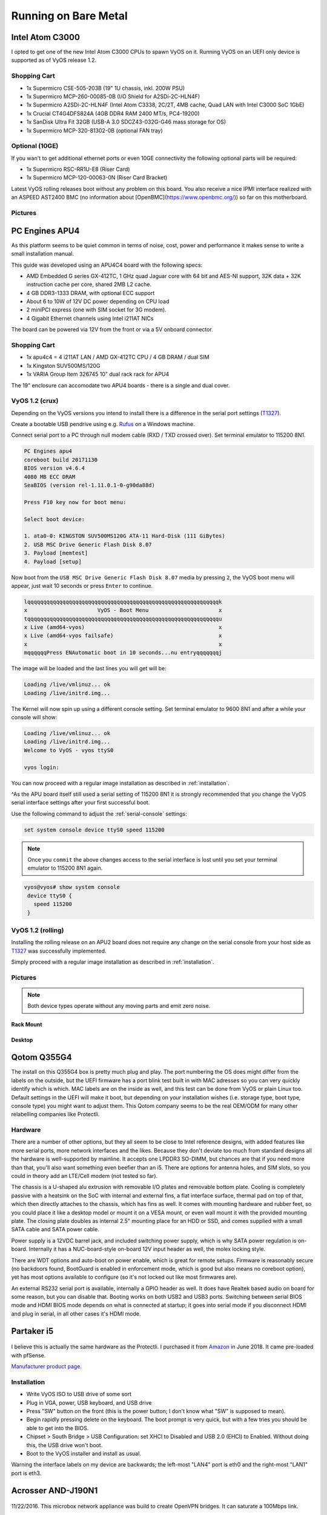 .. _vyosonbaremetal:

Running on Bare Metal
#####################

Intel Atom C3000
****************

I opted to get one of the new Intel Atom C3000 CPUs to spawn VyOS on it.
Running VyOS on an UEFI only device is supported as of VyOS release 1.2.

Shopping Cart
-------------

* 1x Supermicro CSE-505-203B (19" 1U chassis, inkl. 200W PSU)
* 1x Supermicro MCP-260-00085-0B (I/O Shield for A2SDi-2C-HLN4F)
* 1x Supermicro A2SDi-2C-HLN4F (Intel Atom C3338, 2C/2T, 4MB cache, Quad LAN with
  Intel C3000 SoC 1GbE)
* 1x Crucial CT4G4DFS824A (4GB DDR4 RAM 2400 MT/s, PC4-19200)
* 1x SanDisk Ultra Fit 32GB (USB-A 3.0 SDCZ43-032G-G46 mass storage for OS)
* 1x Supermicro MCP-320-81302-0B (optional FAN tray)

Optional (10GE)
---------------
If you wan't to get additional ethernet ports or even 10GE connectivity
the following optional parts will be required:

* 1x Supermicro RSC-RR1U-E8 (Riser Card)
* 1x Supermicro MCP-120-00063-0N (Riser Card Bracket)

Latest VyOS rolling releases boot without any problem on this board. You also
receive a nice IPMI interface realized with an ASPEED AST2400 BMC (no information
about [OpenBMC](https://www.openbmc.org/)) so far on this motherboard.

Pictures
--------

.. figure:: /_static/images/1u_vyos_back.jpg
   :scale: 25 %
   :alt: CSE-505-203B Back

.. figure:: /_static/images/1u_vyos_front.jpg
   :scale: 25 %
   :alt: CSE-505-203B Front

.. figure:: /_static/images/1u_vyos_front_open_1.jpg
   :scale: 25 %
   :alt: CSE-505-203B Open 1

.. figure:: /_static/images/1u_vyos_front_open_2.jpg
   :scale: 25 %
   :alt: CSE-505-203B Open 2

.. figure:: /_static/images/1u_vyos_front_open_3.jpg
   :scale: 25 %
   :alt: CSE-505-203B Open 3

.. figure:: /_static/images/1u_vyos_front_10ge_open_1.jpg
   :scale: 25 %
   :alt: CSE-505-203B w/ 10GE Open 1

.. figure:: /_static/images/1u_vyos_front_10ge_open_2.jpg
   :scale: 25 %
   :alt: CSE-505-203B w/ 10GE Open 2

.. figure:: /_static/images/1u_vyos_front_10ge_open_3.jpg
   :scale: 25 %
   :alt: CSE-505-203B w/ 10GE Open 3

.. figure:: /_static/images/1u_vyos_front_10ge_open_4.jpg
   :scale: 25 %
   :alt: CSE-505-203B w/ 10GE Open


PC Engines APU4
***************

As this platform seems to be quiet common in terms of noise, cost, power and
performance it makes sense to write a small installation manual.

This guide was developed using an APU4C4 board with the following specs:

* AMD Embedded G series GX-412TC, 1 GHz quad Jaguar core with 64 bit and AES-NI
  support, 32K data + 32K instruction cache per core, shared 2MB L2 cache.
* 4 GB DDR3-1333 DRAM, with optional ECC support
* About 6 to 10W of 12V DC power depending on CPU load
* 2 miniPCI express (one with SIM socket for 3G modem).
* 4 Gigabit Ethernet channels using Intel i211AT NICs

The board can be powered via 12V from the front or via a 5V onboard connector.

Shopping Cart
-------------

* 1x apu4c4 = 4 i211AT LAN / AMD GX-412TC CPU / 4 GB DRAM / dual SIM
* 1x Kingston SUV500MS/120G
* 1x VARIA Group Item 326745 10" dual rack rack for APU4

The 19" enclosure can accomodate two APU4 boards - there is a single and dual
cover.

VyOS 1.2 (crux)
---------------

Depending on the VyOS versions you intend to install there is a difference in
the serial port settings (T1327_).

Create a bootable USB pendrive using e.g. Rufus_ on a Windows machine.

Connect serial port to a PC through null modem cable (RXD / TXD crossed over).
Set terminal emulator to 115200 8N1.

.. code-block:: sh

  PC Engines apu4
  coreboot build 20171130
  BIOS version v4.6.4
  4080 MB ECC DRAM
  SeaBIOS (version rel-1.11.0.1-0-g90da88d)

  Press F10 key now for boot menu:

  Select boot device:

  1. ata0-0: KINGSTON SUV500MS120G ATA-11 Hard-Disk (111 GiBytes)
  2. USB MSC Drive Generic Flash Disk 8.07
  3. Payload [memtest]
  4. Payload [setup]

Now boot from the ``USB MSC Drive Generic Flash Disk 8.07`` media by pressing
``2``, the VyOS boot menu will appear, just wait 10 seconds or press ``Enter``
to continue.

.. code-block:: sh

  lqqqqqqqqqqqqqqqqqqqqqqqqqqqqqqqqqqqqqqqqqqqqqqqqqqqqqqqqqqqqk
  x                      VyOS - Boot Menu                      x
  tqqqqqqqqqqqqqqqqqqqqqqqqqqqqqqqqqqqqqqqqqqqqqqqqqqqqqqqqqqqqu
  x Live (amd64-vyos)                                          x
  x Live (amd64-vyos failsafe)                                 x
  x                                                            x
  mqqqqqqPress ENAutomatic boot in 10 seconds...nu entryqqqqqqqj

The image will be loaded and the last lines you will get will be:

.. code-block:: sh

  Loading /live/vmlinuz... ok
  Loading /live/initrd.img...

The Kernel will now spin up using a different console setting. Set terminal
emulator to 9600 8N1 and after a while your console will show:

.. code-block:: sh

  Loading /live/vmlinuz... ok
  Loading /live/initrd.img...
  Welcome to VyOS - vyos ttyS0

  vyos login:

You can now proceed with a regular image installation as described in
:ref:`installation`.

^As the APU board itself still used a serial setting of 115200 8N1 it is strongly
recommended that you change the VyOS serial interface settings after your first
successful boot.

Use the following command to adjust the :ref:`serial-console` settings:

.. code-block:: sh

  set system console device ttyS0 speed 115200

.. note:: Once you ``commit`` the above changes access to the serial interface
   is lost until you set your terminal emulator to 115200 8N1 again.

.. code-block:: sh

  vyos@vyos# show system console
   device ttyS0 {
     speed 115200
   }

VyOS 1.2 (rolling)
------------------

Installing the rolling release on an APU2 board does not require any change
on the serial console from your host side as T1327_ was successfully
implemented.

Simply proceed with a regular image installation as described in :ref:`installation`.

Pictures
--------

.. note:: Both device types operate without any moving parts and emit zero noise.

Rack Mount
^^^^^^^^^^

.. figure:: /_static/images/apu4c4_rack_1.jpg
   :scale: 25 %
   :alt: APU4C4 rack closed

.. figure:: /_static/images/apu4c4_rack_2.jpg
   :scale: 25 %
   :alt: APU4C4 rack front

.. figure:: /_static/images/apu4c4_rack_3.jpg
   :scale: 25 %
   :alt: APU4C4 rack module #1

.. figure:: /_static/images/apu4c4_rack_4.jpg
   :scale: 25 %
   :alt: APU4C4 rack module #2

.. figure:: /_static/images/apu4c4_rack_5.jpg
   :scale: 25 %
   :alt: APU4C4 rack module #3 with PSU


Desktop
^^^^^^^

.. figure:: /_static/images/apu4c4_desk_1.jpg
   :scale: 25 %
   :alt: APU4C4 desktop closed

.. figure:: /_static/images/apu4c4_desk_2.jpg
   :scale: 25 %
   :alt: APU4C4 desktop closed

.. figure:: /_static/images/apu4c4_desk_3.jpg
   :scale: 25 %
   :alt: APU4C4 desktop back

.. figure:: /_static/images/apu4c4_desk_4.jpg
   :scale: 25 %
   :alt: APU4C4 desktop back

.. _Rufus: https://rufus.ie/
.. _T1327: https://phabricator.vyos.net/T1327


Qotom Q355G4
************

The install on this Q355G4 box is pretty much plug and play. The port numbering
the OS does might differ from the labels on the outside, but the UEFI firmware
has a port blink test built in with MAC adresses so you can very quickly identify
which is which. MAC labels are on the inside as well, and this test can be done
from VyOS or plain Linux too. Default settings in the UEFI will make it boot,
but depending on your installation wishes (i.e. storage type, boot type, console
type) you might want to adjust them. This Qotom company seems to be the real
OEM/ODM for many other relabelling companies like Protectli.

Hardware
--------

There are a number of other options, but they all seem to be close to Intel
reference designs, with added features like more serial ports, more network
interfaces and the likes. Because they don't deviate too much from standard
designs all the hardware is well-supported by mainline. It accepts one LPDDR3
SO-DIMM, but chances are that if you need more than that, you'll also want
something even beefier than an i5. There are options for antenna holes, and SIM
slots, so you could in theory add an LTE/Cell modem (not tested so far).

The chassis is a U-shaped alu extrusion with removable I/O plates and removable
bottom plate. Cooling is completely passive with a heatsink on the SoC with
internal and external fins, a flat interface surface, thermal pad on top of that,
which then directly attaches to the chassis, which has fins as well. It comes
with mounting hardware and rubber feet, so you could place it like a desktop
model or mount it on a VESA mount, or even wall mount it with the provided
mounting plate. The closing plate doubles as internal 2.5" mounting place for
an HDD or SSD, and comes supplied with a small SATA cable and SATA power cable.

Power supply is a 12VDC barrel jack, and included switching power supply, which
is why SATA power regulation is on-board. Internally it has a NUC-board-style
on-board 12V input header as well, the molex locking style.

There are WDT options and auto-boot on power enable, which is great for remote
setups. Firmware is reasonably secure (no backdoors found, BootGuard is enabled
in enforcement mode, which is good but also means no coreboot option), yet has
most options available to configure (so it's not locked out like most firmwares
are).

An external RS232 serial port is available, internally a GPIO header as well.
It does have Realtek based audio on board for some reason, but you can disable
that. Booting works on both USB2 and USB3 ports. Switching between serial BIOS
mode and HDMI BIOS mode depends on what is connected at startup; it goes into
serial mode if you disconnect HDMI and plug in serial, in all other cases it's
HDMI mode.

Partaker i5
***********

.. figure:: ../_static/images/600px-Partaker-i5.jpg

I believe this is actually the same hardware as the Protectli. I purchased it
from `Amazon <https://www.amazon.com/gp/product/B073F9GHKL/>`_ in June 2018.
It came pre-loaded with pfSense.

`Manufacturer product page <http://www.inctel.com.cn/product/detail/338.html>`_.

Installation
------------

* Write VyOS ISO to USB drive of some sort
* Plug in VGA, power, USB keyboard, and USB drive
* Press "SW" button on the front (this is the power button; I don't know what
  "SW" is supposed to mean).
* Begin rapidly pressing delete on the keyboard. The boot prompt is very quick,
  but with a few tries you should be able to get into the BIOS.
* Chipset > South Bridge > USB Configuration: set XHCI to Disabled and USB 2.0
  (EHCI) to Enabled. Without doing this, the USB drive won't boot.
* Boot to the VyOS installer and install as usual.

Warning the interface labels on my device are backwards; the left-most "LAN4"
port is eth0 and the right-most "LAN1" port is eth3.

Acrosser AND-J190N1
*******************

.. figure:: ../_static/images/480px-Acrosser_ANDJ190N1_Front.jpg

.. figure:: ../_static/images/480px-Acrosser_ANDJ190N1_Back.jpg

11/22/2016. This microbox network appliance was build to create OpenVPN bridges.
It can saturate a 100Mbps link.

It is a small (serial console only) PC with 6 Gb LAN
http://www.acrosser.com/upload/AND-J190_J180N1-2.pdf

You may have to add your own RAM and HDD/SSD. There is no VGA connector. But
Acrosser provides a DB25 adapter for the VGA header on the motherboard (not used).

BIOS Settings:
--------------

First thing you want to do is getting a more user friendly console to configure
BIOS. Default VT100 brings a lot of issues. Configure VT100+ instead.

For practical issues change speed from 115200 to 9600. 9600 is the default speed
at which both linux kernel and VyOS will reconfigure the serial port when loading.

Connect to serial (115200bps). Power on the appliance and press Del in the console
when requested to enter BIOS settings.

Advanced > Serial Port Console Redirection > Console Redirection Settings:

* Terminal Type : VT100+
* Bits per second : 9600

Save, reboot and change serial speed to 9600 on your client.

Some options have to be changed for VyOS to boot correctly. With XHCI enabled
the installer can’t access the USB key. Enable EHCI instead.

Reboot into BIOS, Chipset > South Bridge > USB Configuration:

* Disable XHCI
* Enable USB 2.0 (EHCI) Support

Install VyOS:
-------------

Create a VyOS bootable USB key. I Used the 64bits iso (VyOS 1.1.7) and live USB
installer (http://www.linuxliveusb.com/)

I'm not sure if it helps the process but I changed default option to live-serial
(line “default xxxx”) on the USB key under syslinux/syslinux.cfg.

I connected the key to one black USB port on the back and powered on. The first
VyOS screen has some readability issues. Press enter to continue.

Then VyOS should boot and you can perform the ``install image``

